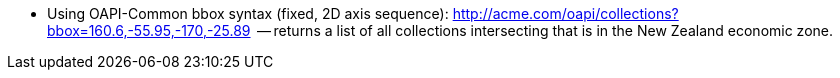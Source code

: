 
*   Using OAPI-Common bbox syntax (fixed, 2D axis sequence): http://acme.com/oapi/collections?bbox=160.6,-55.95,-170,-25.89  -- returns a list of all collections intersecting that is in the New Zealand economic zone.
